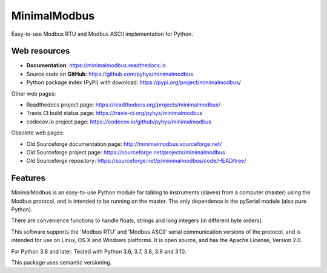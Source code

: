 ===============================
MinimalModbus
===============================

.. image:: https://img.shields.io/travis/pyhys/minimalmodbus.svg
        :target: https://travis-ci.org/pyhys/minimalmodbus
        :alt: Build Status

.. image:: https://readthedocs.org/projects/minimalmodbus/badge/?version=master
        :target: https://readthedocs.org/projects/minimalmodbus/?badge=master
        :alt: Documentation Status

.. image:: https://img.shields.io/pypi/v/minimalmodbus.svg
        :target: https://pypi.org/project/minimalmodbus/
        :alt: PyPI page link

.. image:: https://codecov.io/gh/pyhys/minimalmodbus/branch/master/graphs/badge.svg?branch=master
        :target: https://codecov.io/github/pyhys/minimalmodbus?branch=master
        :alt: Test coverage report


Easy-to-use Modbus RTU and Modbus ASCII implementation for Python.

Web resources
-------------

* **Documentation**: https://minimalmodbus.readthedocs.io
* Source code on **GitHub**: https://github.com/pyhys/minimalmodbus
* Python package index (PyPI) with download: https://pypi.org/project/minimalmodbus/

Other web pages:

* Readthedocs project page: https://readthedocs.org/projects/minimalmodbus/
* Travis CI build status page: https://travis-ci.org/pyhys/minimalmodbus
* codecov.io project page: https://codecov.io/github/pyhys/minimalmodbus

Obsolete web pages:

* Old Sourceforge documentation page: http://minimalmodbus.sourceforge.net/
* Old Sourceforge project page: https://sourceforge.net/projects/minimalmodbus
* Old Sourceforge repository: https://sourceforge.net/p/minimalmodbus/code/HEAD/tree/


Features
--------
MinimalModbus is an easy-to-use Python module for talking to instruments (slaves)
from a computer (master) using the Modbus protocol, and is intended to be running on the master.
The only dependence is the pySerial module (also pure Python).

There are convenience functions to handle floats, strings and long integers
(in different byte orders).

This software supports the 'Modbus RTU' and 'Modbus ASCII' serial communication
versions of the protocol, and is intended for use on Linux, OS X and Windows platforms.
It is open source, and has the Apache License, Version 2.0.

For Python 3.6 and later. Tested with Python 3.6, 3.7, 3.8, 3.9 and 3.10.

This package uses semantic versioning.
